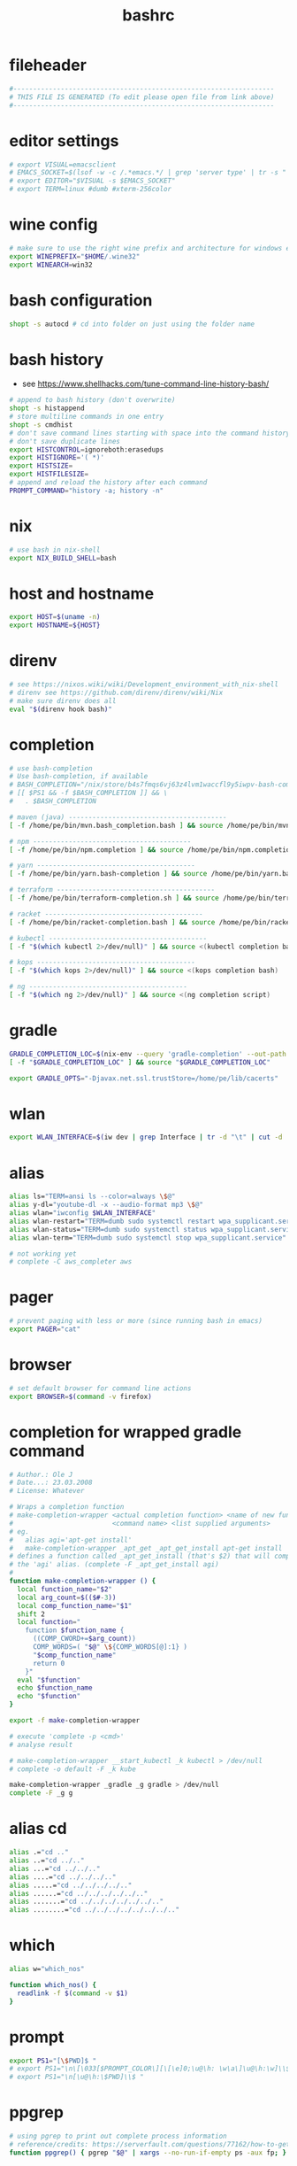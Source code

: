 #+title: bashrc
* fileheader
  #+begin_src sh :comments link :eval no :tangle ~/.bashrc
    #------------------------------------------------------------------
    # THIS FILE IS GENERATED (To edit please open file from link above)
    #------------------------------------------------------------------
  #+end_src
* editor settings
  #+begin_src sh :eval no :tangle ~/.bashrc
    # export VISUAL=emacsclient
    # EMACS_SOCKET=$(lsof -w -c /.*emacs.*/ | grep 'server type' | tr -s " " | cut -d' ' -f9)
    # export EDITOR="$VISUAL -s $EMACS_SOCKET"
    # export TERM=linux #dumb #xterm-256color
  #+end_src
* wine config
  #+begin_src sh :eval no :tangle ~/.bashrc
    # make sure to use the right wine prefix and architecture for windows emulation
    export WINEPREFIX="$HOME/.wine32"
    export WINEARCH=win32
  #+end_src
* bash configuration
  #+begin_src sh :eval no :tangle ~/.bashrc
    shopt -s autocd # cd into folder on just using the folder name
  #+end_src
* bash history
  - see https://www.shellhacks.com/tune-command-line-history-bash/
  #+begin_src sh :eval no :tangle ~/.bashrc
    # append to bash history (don't overwrite)
    shopt -s histappend
    # store multiline commands in one entry
    shopt -s cmdhist
    # don't save command lines starting with space into the command history file (only bash)
    # don't save duplicate lines
    export HISTCONTROL=ignoreboth:erasedups
    export HISTIGNORE='( *)'
    export HISTSIZE=
    export HISTFILESIZE=
    # append and reload the history after each command
    PROMPT_COMMAND="history -a; history -n"
  #+end_src
* nix
  #+begin_src sh :eval no :tangle ~/.bashrc
    # use bash in nix-shell
    export NIX_BUILD_SHELL=bash
  #+end_src
* host and hostname
  #+begin_src sh :eval no :tangle ~/.bashrc
    export HOST=$(uname -n)
    export HOSTNAME=${HOST}
  #+end_src
* direnv
  #+begin_src sh :eval no :tangle ~/.bashrc
    # see https://nixos.wiki/wiki/Development_environment_with_nix-shell
    # direnv see https://github.com/direnv/direnv/wiki/Nix
    # make sure direnv does all
    eval "$(direnv hook bash)"
  #+end_src
* completion
  #+begin_src sh :eval no :tangle ~/.bashrc
    # use bash-completion
    # Use bash-completion, if available
    # BASH_COMPLETION="/nix/store/b4s7fmqs6vj63z4lvm1waccfl9y5iwpv-bash-completion-2.8/share/bash-completion/bash_completion"
    # [[ $PS1 && -f $BASH_COMPLETION ]] && \
    #   . $BASH_COMPLETION

    # maven (java) ----------------------------------------
    [ -f /home/pe/bin/mvn.bash_completion.bash ] && source /home/pe/bin/mvn.bash_completion.bash

    # npm ----------------------------------------
    [ -f /home/pe/bin/npm.completion ] && source /home/pe/bin/npm.completion

    # yarn ----------------------------------------
    [ -f /home/pe/bin/yarn.bash-completion ] && source /home/pe/bin/yarn.bash-completion

    # terraform ----------------------------------------
    [ -f /home/pe/bin/terraform-completion.sh ] && source /home/pe/bin/terraform-completion.sh

    # racket ----------------------------------------
    [ -f /home/pe/bin/racket-completion.bash ] && source /home/pe/bin/racket-completion.bash

    # kubectl ----------------------------------------
    [ -f "$(which kubectl 2>/dev/null)" ] && source <(kubectl completion bash)

    # kops ----------------------------------------
    [ -f "$(which kops 2>/dev/null)" ] && source <(kops completion bash)

    # ng ----------------------------------------
    [ -f "$(which ng 2>/dev/null)" ] && source <(ng completion script)

  #+end_src
* gradle
  #+begin_src sh :eval no :tangle ~/.bashrc
    GRADLE_COMPLETION_LOC=$(nix-env --query 'gradle-completion' --out-path | awk '{ print $2; }')/share/bash-completion/completions/gradle
    [ -f "$GRADLE_COMPLETION_LOC" ] && source "$GRADLE_COMPLETION_LOC"

    export GRADLE_OPTS="-Djavax.net.ssl.trustStore=/home/pe/lib/cacerts"
  #+end_src
* wlan
  #+begin_src sh :eval no :tangle ~/.bashrc
    export WLAN_INTERFACE=$(iw dev | grep Interface | tr -d "\t" | cut -d ' ' -f2)
  #+end_src
* alias
  #+begin_src sh :eval no :tangle ~/.bashrc
    alias ls="TERM=ansi ls --color=always \$@"
    alias y-dl="youtube-dl -x --audio-format mp3 \$@"
    alias wlan="iwconfig $WLAN_INTERFACE"
    alias wlan-restart="TERM=dumb sudo systemctl restart wpa_supplicant.service"
    alias wlan-status="TERM=dumb sudo systemctl status wpa_supplicant.service -l"
    alias wlan-term="TERM=dumb sudo systemctl stop wpa_supplicant.service"

    # not working yet
    # complete -C aws_completer aws
  #+end_src
* pager
  #+begin_src sh :eval no :tangle ~/.bashrc
    # prevent paging with less or more (since running bash in emacs)
    export PAGER="cat"
  #+end_src
* browser
  #+begin_src sh :eval no :tangle ~/.bashrc
    # set default browser for command line actions
    export BROWSER=$(command -v firefox)
  #+end_src
* completion for wrapped gradle command
  #+begin_src sh :eval no :tangle ~/.bashrc
    # Author.: Ole J
    # Date...: 23.03.2008
    # License: Whatever

    # Wraps a completion function
    # make-completion-wrapper <actual completion function> <name of new func.>
    #                         <command name> <list supplied arguments>
    # eg.
    # 	alias agi='apt-get install'
    # 	make-completion-wrapper _apt_get _apt_get_install apt-get install
    # defines a function called _apt_get_install (that's $2) that will complete
    # the 'agi' alias. (complete -F _apt_get_install agi)
    #
    function make-completion-wrapper () {
      local function_name="$2"
      local arg_count=$(($#-3))
      local comp_function_name="$1"
      shift 2
      local function="
        function $function_name {
          ((COMP_CWORD+=$arg_count))
          COMP_WORDS=( "$@" \${COMP_WORDS[@]:1} )
          "$comp_function_name"
          return 0
        }"
      eval "$function"
      echo $function_name
      echo "$function"
    }

    export -f make-completion-wrapper

    # execute 'complete -p <cmd>'
    # analyse result

    # make-completion-wrapper __start_kubectl _k kubectl > /dev/null
    # complete -o default -F _k kube

    make-completion-wrapper _gradle _g gradle > /dev/null
    complete -F _g g
  #+end_src
* alias cd
  #+begin_src sh :eval no :tangle ~/.bashrc
    alias .="cd .."
    alias ..="cd ../.."
    alias ...="cd ../../.."
    alias ....="cd ../../../.."
    alias .....="cd ../../../../.."
    alias ......="cd ../../../../../.."
    alias .......="cd ../../../../../../.."
    alias ........="cd ../../../../../../../.."
  #+end_src
* which
  #+begin_src sh :eval no :tangle ~/.bashrc
    alias w="which_nos"

    function which_nos() {
      readlink -f $(command -v $1)
    }
  #+end_src
* prompt
  #+begin_src sh :eval no :tangle ~/.bashrc
    export PS1="[\$PWD]$ "
    # export PS1="\n\[\033[$PROMPT_COLOR\][\[\e]0;\u@\h: \w\a\]\u@\h:\w]\\$\[\033[0m\] "
    # export PS1="\n[\u@\h:\$PWD]\\$ "
  #+end_src
* ppgrep
  #+begin_src sh :eval no :tangle ~/.bashrc
    # using pgrep to print out complete process information
    # reference/credits: https://serverfault.com/questions/77162/how-to-get-pgrep-to-display-full-process-info
    function ppgrep() { pgrep "$@" | xargs --no-run-if-empty ps -aux fp; }
  #+end_src
